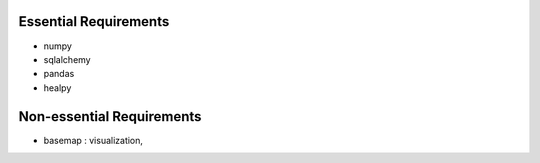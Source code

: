 Essential Requirements
======================
- numpy
- sqlalchemy
- pandas
- healpy

Non-essential Requirements
=========================
- basemap : visualization, 

